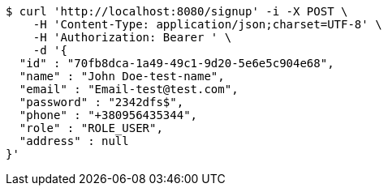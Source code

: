 [source,bash]
----
$ curl 'http://localhost:8080/signup' -i -X POST \
    -H 'Content-Type: application/json;charset=UTF-8' \
    -H 'Authorization: Bearer ' \
    -d '{
  "id" : "70fb8dca-1a49-49c1-9d20-5e6e5c904e68",
  "name" : "John Doe-test-name",
  "email" : "Email-test@test.com",
  "password" : "2342dfs$",
  "phone" : "+380956435344",
  "role" : "ROLE_USER",
  "address" : null
}'
----